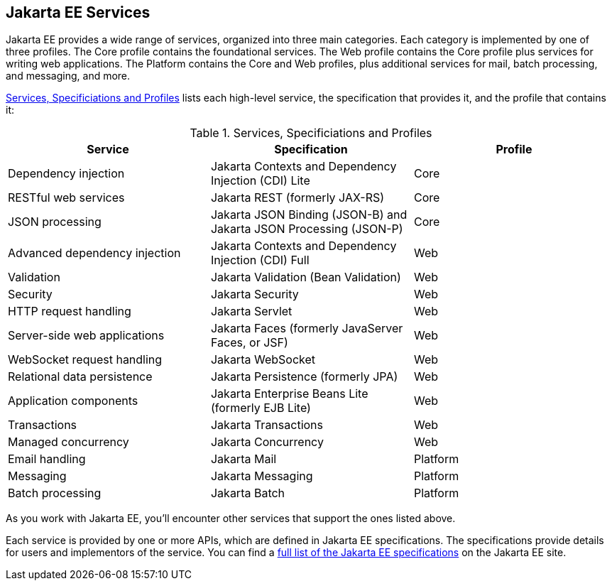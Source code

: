 == Jakarta EE Services

Jakarta EE provides a wide range of services, organized into three main categories.
Each category is implemented by one of three profiles.
The Core profile contains the foundational services.
The Web profile contains the Core profile plus services for writing web applications.
The Platform contains the Core and Web profiles, plus additional services for mail, batch processing,
and messaging, and more.

<<_service_specification_profile>> lists each high-level service, the specification that provides it, and the profile that contains it:

[[_service_specification_profile]]
.Services, Specificiations and Profiles
[cols="1,1,1"]
|===
|Service |Specification |Profile

|Dependency injection
|Jakarta Contexts and Dependency Injection (CDI) Lite
|Core

|RESTful web services
|Jakarta REST (formerly JAX-RS)
|Core

|JSON processing
|Jakarta JSON Binding (JSON-B) and Jakarta JSON Processing (JSON-P)
|Core

|Advanced dependency injection
|Jakarta Contexts and Dependency Injection (CDI) Full
|Web

|Validation
|Jakarta Validation (Bean Validation)
|Web

|Security
|Jakarta Security
|Web

|HTTP request handling
|Jakarta Servlet
|Web

|Server-side web applications
|Jakarta Faces (formerly JavaServer Faces, or JSF)
|Web

|WebSocket request handling
|Jakarta WebSocket
|Web

|Relational data persistence
|Jakarta Persistence (formerly JPA)
|Web

|Application components
|Jakarta Enterprise Beans Lite (formerly EJB Lite)
|Web

|Transactions
|Jakarta Transactions
|Web

|Managed concurrency
|Jakarta Concurrency
|Web

|Email handling
|Jakarta Mail
|Platform

|Messaging
|Jakarta Messaging
|Platform

|Batch processing
|Jakarta Batch
|Platform

|===

As you work with Jakarta EE, you'll encounter other services that support the ones listed above.

Each service is provided by one or more APIs, which are defined in Jakarta EE specifications.
The specifications provide details for users and implementors of the service.
You can find a https://jakarta.ee/specifications/[full list of the Jakarta EE specifications] on the Jakarta EE site.
